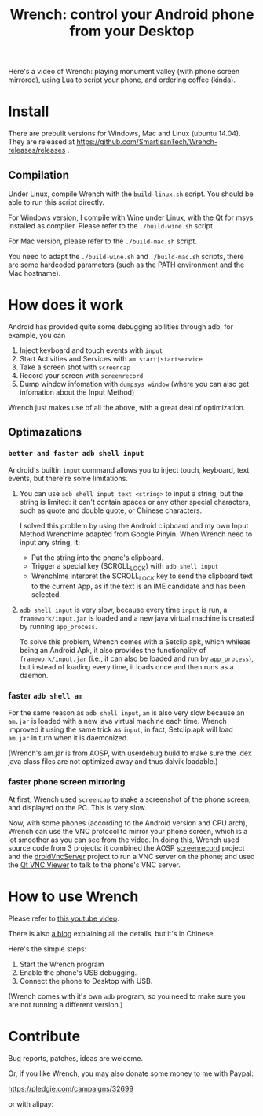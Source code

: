 #+title: Wrench: control your Android phone from your Desktop

Here's a video of Wrench: playing monument valley (with phone screen mirrored), using Lua to script your phone, and ordering coffee (kinda).

[[https://www.youtube.com/watch?v=re_bECYY0rM][http://baohaojun.github.io/images/Wrench-2.png]]

* Install

There are prebuilt versions for Windows, Mac and Linux (ubuntu 14.04). They are released at https://github.com/SmartisanTech/Wrench-releases/releases .

** Compilation

Under Linux, compile Wrench with the =build-linux.sh= script. You should be able to run this script directly.

For Windows version, I compile with Wine under Linux, with the Qt for msys installed as compiler. Please refer to the =./build-wine.sh= script.

For Mac version, please refer to the =./build-mac.sh= script.

You need to adapt the =./build-wine.sh= and =./build-mac.sh= scripts, there are some hardcoded parameters (such as the PATH environment and the Mac hostname).

* How does it work

Android has provided quite some debugging abilities through adb, for example, you can

1. Inject keyboard and touch events with =input=
2. Start Activities and Services with =am start|startservice=
3. Take a screen shot with =screencap=
4. Record your screen with =screenrecord=
5. Dump window infomation with =dumpsys window= (where you can also get infomation about the Input Method)

Wrench just makes use of all the above, with a great deal of optimization.

** Optimazations

*** =better and faster adb shell input=

Android's builtin =input= command allows you to inject touch, keyboard, text events, but there're some limitations.

1. You can use =adb shell input text <string>= to input a string, but the string is limited: it can't contain spaces or any other special characters, such as quote and double quote, or Chinese characters.

   I solved this problem by using the Android clipboard and my own Input Method WrenchIme adapted from Google Pinyin. When Wrench need to input any string, it:

   - Put the string into the phone's clipboard.
   - Trigger a special key (SCROLL_LOCK) with =adb shell input=
   - WrenchIme interpret the SCROLL_LOCK key to send the clipboard text to the current App, as if the text is an IME candidate and has been selected.

2. =adb shell input= is very slow, because every time =input= is run, a =framework/input.jar= is loaded and a new java virtual machine is created by running =app_process=.

   To solve this problem, Wrench comes with a Setclip.apk, which whileas being an Android Apk, it also provides the functionality of =framework/input.jar= (i.e., it can also be loaded and run by =app_process=), but instead of loading every time, it loads once and then runs as a daemon.

*** faster =adb shell am=

For the same reason as =adb shell input=, =am= is also very slow because an =am.jar= is loaded with a new java virtual machine each time. Wrench improved it using the same trick as =input=, in fact, Setclip.apk will load =am.jar= in turn when it is daemonized.

(Wrench's am.jar is from AOSP, with userdebug build to make sure the .dex java class files are not optimized away and thus dalvik loadable.)

*** faster phone screen mirroring

At first, Wrench used =screencap= to make a screenshot of the phone screen, and displayed on the PC. This is very slow.

Now, with some phones (according to the Android version and CPU arch), Wrench can use the VNC protocol to mirror your phone screen, which is a lot smoother as you can see from the video. In doing this, Wrench used source code from 3 projects: it combined the AOSP [[https://android.googlesource.com/platform/frameworks/av/%2B/master/cmds/screenrecord/][screenrecord]] project and the [[https://github.com/oNaiPs/droidVncServer][droidVncServer]] project to run a VNC server on the phone; and used the [[https://sourceforge.net/projects/qvncviewer/][Qt VNC Viewer]] to talk to the phone's VNC server.

* How to use Wrench

Please refer to [[https://www.youtube.com/watch?v%3Dv8QVFbYDnCQ][this youtube video]].

There is also [[http://baohaojun.github.io/blog/2014/12/01/0-T1Wrench-2.0-Usage-Guide.html][a blog]] explaining all the details, but it's in Chinese.

Here's the simple steps:

1. Start the Wrench program
2. Enable the phone's USB debugging.
3. Connect the phone to Desktop with USB.

(Wrench comes with it's own =adb= program, so you need to make sure you are not running a different version.)

* Contribute

Bug reports, patches, ideas are welcome.

Or, if you like Wrench, you may also donate some money to me with Paypal:

https://pledgie.com/campaigns/32699

or with alipay:

[[./bhj-alipay.png]]
